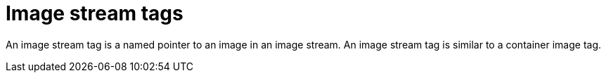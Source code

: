 // Module included in the following assemblies:
//  * openshift_images/images-understand.aodc

[id="images-imagestream-tag_{context}"]
= Image stream tags

An image stream tag is a named pointer to an image in an image stream. An image stream tag is similar to a container image tag.